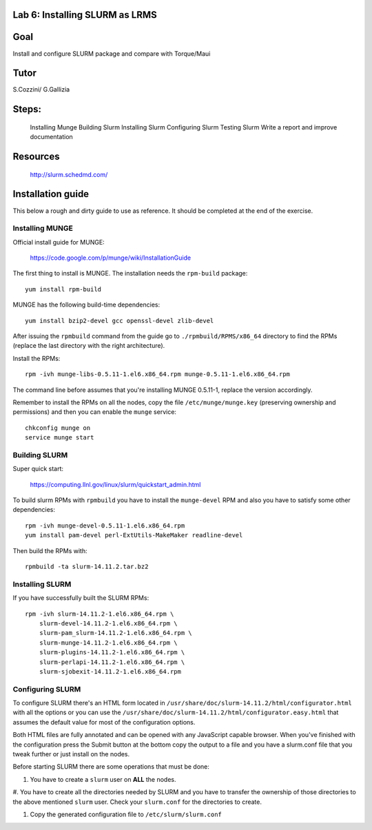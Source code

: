 Lab 6: Installing SLURM as LRMS  
---------------------------------------------------------------------


Goal
-----

Install and configure SLURM package and compare with Torque/Maui 


Tutor 
------

S.Cozzini/ G.Gallizia

Steps:
-------

  Installing Munge
  Building Slurm 
  Installing Slurm     
  Configuring Slurm 
  Testing Slurm
  Write a report and improve documentation

Resources 
----------

  http://slurm.schedmd.com/ 


Installation guide
-------------------

This below a rough and dirty guide to use as reference. It should be completed at the end of the exercise.


Installing MUNGE
^^^^^^^^^^^^^^^^

Official install guide for MUNGE:

    https://code.google.com/p/munge/wiki/InstallationGuide

The first thing to install is MUNGE. The installation needs the
``rpm-build`` package::

    yum install rpm-build

MUNGE has the following build-time dependencies::

    yum install bzip2-devel gcc openssl-devel zlib-devel 

After issuing the ``rpmbuild`` command from the guide go to
``./rpmbuild/RPMS/x86_64`` directory to find the RPMs (replace the last
directory with the right architecture).

Install the RPMs::

    rpm -ivh munge-libs-0.5.11-1.el6.x86_64.rpm munge-0.5.11-1.el6.x86_64.rpm

The command line before assumes that you're installing MUNGE 0.5.11-1,
replace the version accordingly.

Remember to install the RPMs on all the nodes, copy the file
``/etc/munge/munge.key`` (preserving ownership and permissions) and then
you can enable the ``munge`` service::

    chkconfig munge on
    service munge start

Building SLURM
^^^^^^^^^^^^^^
Super quick start:

    https://computing.llnl.gov/linux/slurm/quickstart_admin.html

To build slurm RPMs with ``rpmbuild`` you have to install the
``munge-devel`` RPM and also you have to satisfy some other
dependencies::

    rpm -ivh munge-devel-0.5.11-1.el6.x86_64.rpm
    yum install pam-devel perl-ExtUtils-MakeMaker readline-devel

Then build the RPMs with::

    rpmbuild -ta slurm-14.11.2.tar.bz2

Installing SLURM
^^^^^^^^^^^^^^^^

If you have successfully built the SLURM RPMs::

    rpm -ivh slurm-14.11.2-1.el6.x86_64.rpm \
        slurm-devel-14.11.2-1.el6.x86_64.rpm \
        slurm-pam_slurm-14.11.2-1.el6.x86_64.rpm \
        slurm-munge-14.11.2-1.el6.x86_64.rpm \
        slurm-plugins-14.11.2-1.el6.x86_64.rpm \
        slurm-perlapi-14.11.2-1.el6.x86_64.rpm \
        slurm-sjobexit-14.11.2-1.el6.x86_64.rpm

Configuring SLURM
^^^^^^^^^^^^^^^^^

To configure SLURM there's an HTML form located in
``/usr/share/doc/slurm-14.11.2/html/configurator.html`` with all the
options or you can use the
``/usr/share/doc/slurm-14.11.2/html/configurator.easy.html`` that
assumes the default value for most of the configuration options.

Both HTML files are fully annotated and can be opened with any
JavaScript capable browser. When you've finished with the configuration
press the Submit button at the bottom copy the output to a file and you
have a slurm.conf file that you tweak further or just install on the
nodes.

Before starting SLURM there are some operations that must be done:

#. You have to create a ``slurm`` user on **ALL** the nodes.

#. You have to create all the directories needed by SLURM and you have
to transfer the ownership of those directories to the above mentioned
``slurm`` user. Check your ``slurm.conf`` for the directories to create.

#. Copy the generated configuration file to ``/etc/slurm/slurm.conf``



